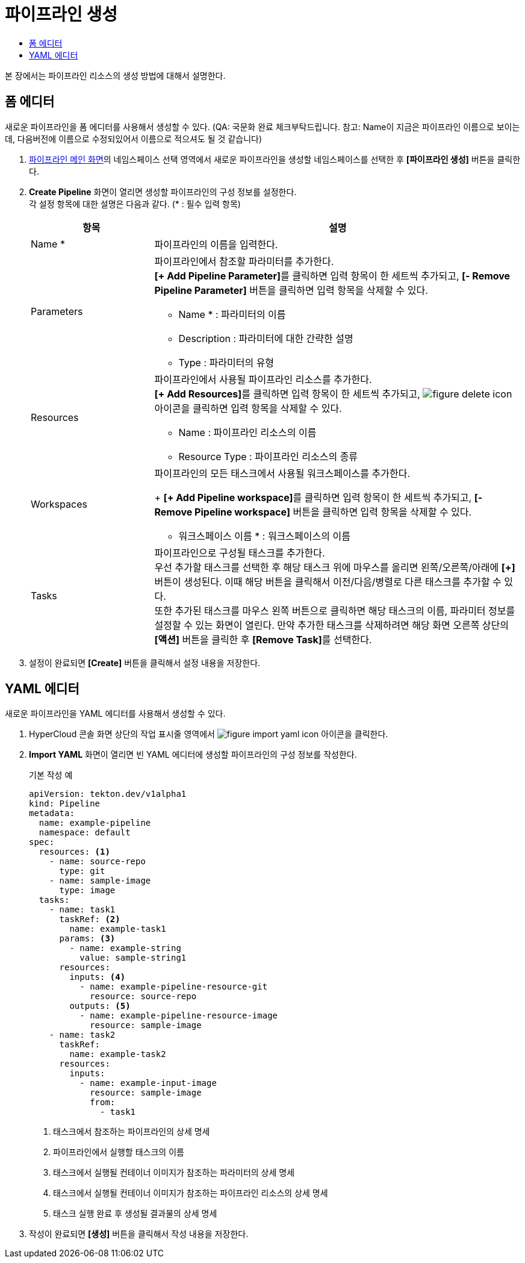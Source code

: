 = 파이프라인 생성
:toc:
:toc-title:

본 장에서는 파이프라인 리소스의 생성 방법에 대해서 설명한다.

== 폼 에디터

새로운 파이프라인을 폼 에디터를 사용해서 생성할 수 있다. (QA: 국문화 완료 체크부탁드립니다. 참고: Name이 지금은 파이프라인 이름으로 보이는데, 다음버전에 이름으로 수정되있어서 이름으로 적으셔도 될 것 같습니다)

. <<../console_menu_sub/ci-cd#img-pipeline-main,파이프라인 메인 화면>>의 네임스페이스 선택 영역에서 새로운 파이프라인을 생성할 네임스페이스를 선택한 후 *[파이프라인 생성]* 버튼을 클릭한다.
. *Create Pipeline* 화면이 열리면 생성할 파이프라인의 구성 정보를 설정한다. +
각 설정 항목에 대한 설명은 다음과 같다. (* : 필수 입력 항목)
+
[width="100%",options="header", cols="1,3a"]
|====================
|항목|설명
|Name *|파이프라인의 이름을 입력한다.
|Parameters|파이프라인에서 참조할 파라미터를 추가한다. +
**[+ Add Pipeline Parameter]**를 클릭하면 입력 항목이 한 세트씩 추가되고, *[- Remove Pipeline Parameter]* 버튼을 클릭하면 입력 항목을 삭제할 수 있다.

* Name * : 파라미터의 이름
* Description : 파라미터에 대한 간략한 설명
* Type : 파라미터의 유형
|Resources|파이프라인에서 사용될 파이프라인 리소스를 추가한다. +
**[+ Add Resources]**를 클릭하면 입력 항목이 한 세트씩 추가되고, image:../images/figure_delete_icon.png[] 아이콘을 클릭하면 입력 항목을 삭제할 수 있다.

* Name : 파이프라인 리소스의 이름
* Resource Type : 파이프라인 리소스의 종류
|Workspaces|파이프라인의 모든 태스크에서 사용될 워크스페이스를 추가한다.
+
**[+ Add Pipeline workspace]**를 클릭하면 입력 항목이 한 세트씩 추가되고, *[- Remove Pipeline workspace]* 버튼을 클릭하면 입력 항목을 삭제할 수 있다.

* 워크스페이스 이름 * : 워크스페이스의 이름
|Tasks|파이프라인으로 구성될 태스크를 추가한다. +
우선 추가할 태스크를 선택한 후 해당 태스크 위에 마우스를 올리면 왼쪽/오른쪽/아래에 *[+]* 버튼이 생성된다. 이때 해당 버튼을 클릭해서 이전/다음/병렬로 다른 태스크를 추가할 수 있다. +
또한 추가된 태스크를 마우스 왼쪽 버튼으로 클릭하면 해당 태스크의 이름, 파라미터 정보를 설정할 수 있는 화면이 열린다. 만약 추가한 태스크를 삭제하려면 해당 화면 오른쪽 상단의 *[액션]* 버튼을 클릭한 후 **[Remove Task]**를 선택한다.
|====================
. 설정이 완료되면 *[Create]* 버튼을 클릭해서 설정 내용을 저장한다.

== YAML 에디터

새로운 파이프라인을 YAML 에디터를 사용해서 생성할 수 있다.

. HyperCloud 콘솔 화면 상단의 작업 표시줄 영역에서 image:../images/figure_import_yaml_icon.png[] 아이콘을 클릭한다.
. *Import YAML* 화면이 열리면 빈 YAML 에디터에 생성할 파이프라인의 구성 정보를 작성한다.
+
.기본 작성 예
[source,yaml]
----
apiVersion: tekton.dev/v1alpha1
kind: Pipeline
metadata:
  name: example-pipeline
  namespace: default
spec:
  resources: <1>
    - name: source-repo
      type: git
    - name: sample-image
      type: image
  tasks:
    - name: task1
      taskRef: <2>
        name: example-task1
      params: <3>
        - name: example-string
          value: sample-string1
      resources:
        inputs: <4>
          - name: example-pipeline-resource-git
            resource: source-repo
        outputs: <5>
          - name: example-pipeline-resource-image
            resource: sample-image
    - name: task2
      taskRef:
        name: example-task2
      resources:
        inputs:
          - name: example-input-image
            resource: sample-image
            from:
              - task1
----
+
<1> 태스크에서 참조하는 파이프라인의 상세 명세
<2> 파이프라인에서 실행할 태스크의 이름
<3> 태스크에서 실행될 컨테이너 이미지가 참조하는 파라미터의 상세 명세
<4> 태스크에서 실행될 컨테이너 이미지가 참조하는 파이프라인 리소스의 상세 명세
<5> 태스크 실행 완료 후 생성될 결과물의 상세 명세
. 작성이 완료되면 *[생성]* 버튼을 클릭해서 작성 내용을 저장한다.
